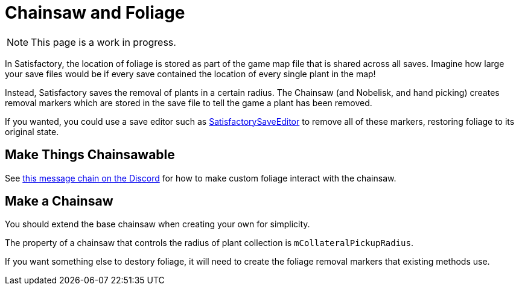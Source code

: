 = Chainsaw and Foliage

[NOTE]
====
This page is a work in progress.
====

In Satisfactory, the location of foliage is stored
as part of the game map file that is shared across all saves.
Imagine how large your save files would be if every save contained
the location of every single plant in the map!

Instead, Satisfactory saves the removal of plants in a certain radius.
The Chainsaw (and Nobelisk, and hand picking) creates
removal markers which are stored in the save file
to tell the game a plant has been removed.

If you wanted, you could use a save editor such as
https://github.com/Goz3rr/SatisfactorySaveEditor/[SatisfactorySaveEditor]
to remove all of these markers, restoring foliage to its original state.

== Make Things Chainsawable

See
https://discord.com/channels/555424930502541343/555515791592652823/779248979816218635[this message chain on the Discord]
for how to make custom foliage interact with the chainsaw.

== Make a Chainsaw

You should extend the base chainsaw when creating your own for simplicity.

The property of a chainsaw that controls the radius of
plant collection is `mCollateralPickupRadius`.

If you want something else to destory foliage,
it will need to create the foliage removal markers
that existing methods use.